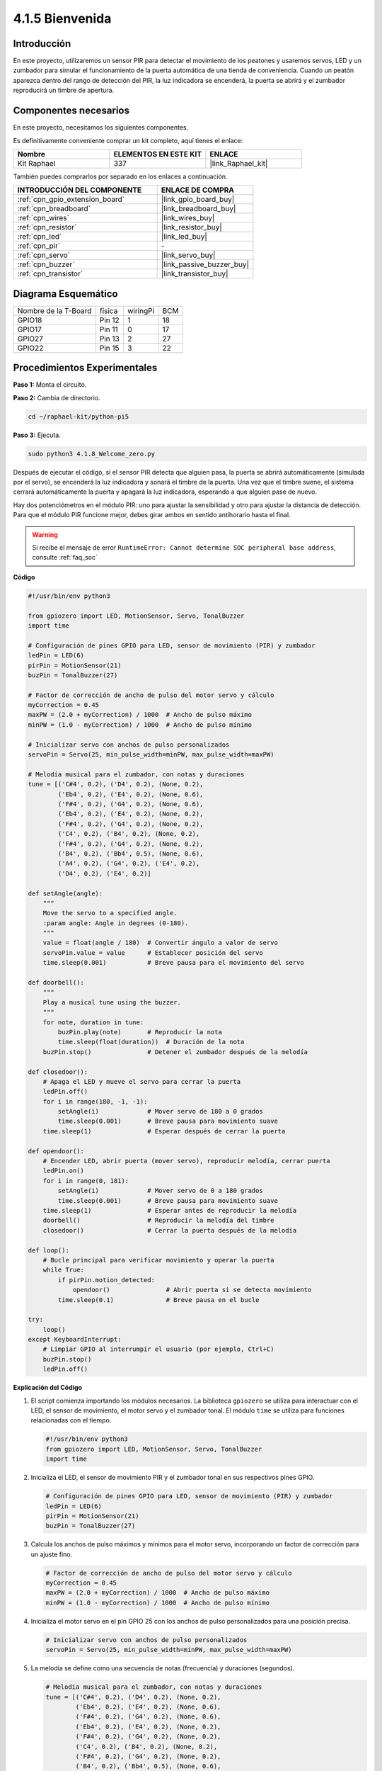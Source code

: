 .. nota::

    ¡Hola! Bienvenido a la comunidad de entusiastas de SunFounder Raspberry Pi, Arduino y ESP32 en Facebook. Profundiza en Raspberry Pi, Arduino y ESP32 junto a otros entusiastas.

    **¿Por qué unirte?**

    - **Soporte experto**: Resuelve problemas postventa y desafíos técnicos con la ayuda de nuestra comunidad y equipo.
    - **Aprende y comparte**: Intercambia consejos y tutoriales para mejorar tus habilidades.
    - **Avances exclusivos**: Obtén acceso anticipado a anuncios de nuevos productos y adelantos exclusivos.
    - **Descuentos especiales**: Disfruta de descuentos exclusivos en nuestros productos más nuevos.
    - **Promociones y sorteos festivos**: Participa en sorteos y promociones durante las festividades.

    👉 ¿Listo para explorar y crear con nosotros? Haz clic en [|link_sf_facebook|] y únete hoy mismo.

.. _4.1.8_py_pi5:

4.1.5 Bienvenida
======================

Introducción
-------------------

En este proyecto, utilizaremos un sensor PIR para detectar el movimiento de los peatones 
y usaremos servos, LED y un zumbador para simular el funcionamiento de la puerta automática 
de una tienda de conveniencia. Cuando un peatón aparezca dentro del rango de detección del 
PIR, la luz indicadora se encenderá, la puerta se abrirá y el zumbador reproducirá un timbre 
de apertura.



Componentes necesarios
--------------------------

En este proyecto, necesitamos los siguientes componentes.

.. image:: ../python_pi5/img/4.1.8_welcome_list.png
    :width: 800
    :align: center

Es definitivamente conveniente comprar un kit completo, aquí tienes el enlace:

.. list-table::
    :widths: 20 20 20
    :header-rows: 1

    *   - Nombre	
        - ELEMENTOS EN ESTE KIT
        - ENLACE
    *   - Kit Raphael
        - 337
        - |link_Raphael_kit|

También puedes comprarlos por separado en los enlaces a continuación.

.. list-table::
    :widths: 30 20
    :header-rows: 1

    *   - INTRODUCCIÓN DEL COMPONENTE
        - ENLACE DE COMPRA

    *   - :ref:`cpn_gpio_extension_board`
        - |link_gpio_board_buy|
    *   - :ref:`cpn_breadboard`
        - |link_breadboard_buy|
    *   - :ref:`cpn_wires`
        - |link_wires_buy|
    *   - :ref:`cpn_resistor`
        - |link_resistor_buy|
    *   - :ref:`cpn_led`
        - |link_led_buy|
    *   - :ref:`cpn_pir`
        - \-
    *   - :ref:`cpn_servo`
        - |link_servo_buy|
    *   - :ref:`cpn_buzzer`
        - |link_passive_buzzer_buy|
    *   - :ref:`cpn_transistor`
        - |link_transistor_buy|


Diagrama Esquemático
---------------------------

==================== ====== ======== ===
Nombre de la T-Board física wiringPi BCM
GPIO18               Pin 12 1        18
GPIO17               Pin 11 0        17
GPIO27               Pin 13 2        27
GPIO22               Pin 15 3        22
==================== ====== ======== ===

.. image:: ../python_pi5/img/4.1.8_welcome_schematic.png
   :align: center

Procedimientos Experimentales
--------------------------------

**Paso 1:** Monta el circuito.

.. image:: ../python_pi5/img/4.1.8_welcome_circuit.png
    :align: center

**Paso 2:** Cambia de directorio.

.. raw:: html

   <run></run>

.. code-block::

    cd ~/raphael-kit/python-pi5

**Paso 3:** Ejecuta.

.. raw:: html

   <run></run>

.. code-block::

    sudo python3 4.1.8_Welcome_zero.py

Después de ejecutar el código, si el sensor PIR detecta que alguien pasa, 
la puerta se abrirá automáticamente (simulada por el servo), se encenderá 
la luz indicadora y sonará el timbre de la puerta. Una vez que el timbre 
suene, el sistema cerrará automáticamente la puerta y apagará la luz indicadora, 
esperando a que alguien pase de nuevo.

Hay dos potenciómetros en el módulo PIR: uno para ajustar la sensibilidad y otro 
para ajustar la distancia de detección. Para que el módulo PIR funcione mejor, 
debes girar ambos en sentido antihorario hasta el final.

.. image:: ../python_pi5/img/4.1.8_PIR_TTE.png
    :width: 400
    :align: center

.. warning::

    Si recibe el mensaje de error ``RuntimeError: Cannot determine SOC peripheral base address``, consulte :ref:`faq_soc`

**Código**

.. nota::
    Puedes **Modificar/Restablecer/Copiar/Ejecutar/Detener** el código a continuación. Pero antes de eso, debes ir a la ruta del código fuente como ``raphael-kit/python-pi5``. Después de modificar el código, puedes ejecutarlo directamente para ver el efecto.

.. raw:: html

    <run></run>

.. code-block:: python

   #!/usr/bin/env python3

   from gpiozero import LED, MotionSensor, Servo, TonalBuzzer
   import time

   # Configuración de pines GPIO para LED, sensor de movimiento (PIR) y zumbador
   ledPin = LED(6)
   pirPin = MotionSensor(21)
   buzPin = TonalBuzzer(27)

   # Factor de corrección de ancho de pulso del motor servo y cálculo
   myCorrection = 0.45
   maxPW = (2.0 + myCorrection) / 1000  # Ancho de pulso máximo
   minPW = (1.0 - myCorrection) / 1000  # Ancho de pulso mínimo

   # Inicializar servo con anchos de pulso personalizados
   servoPin = Servo(25, min_pulse_width=minPW, max_pulse_width=maxPW)

   # Melodía musical para el zumbador, con notas y duraciones
   tune = [('C#4', 0.2), ('D4', 0.2), (None, 0.2),
           ('Eb4', 0.2), ('E4', 0.2), (None, 0.6),
           ('F#4', 0.2), ('G4', 0.2), (None, 0.6),
           ('Eb4', 0.2), ('E4', 0.2), (None, 0.2),
           ('F#4', 0.2), ('G4', 0.2), (None, 0.2),
           ('C4', 0.2), ('B4', 0.2), (None, 0.2),
           ('F#4', 0.2), ('G4', 0.2), (None, 0.2),
           ('B4', 0.2), ('Bb4', 0.5), (None, 0.6),
           ('A4', 0.2), ('G4', 0.2), ('E4', 0.2), 
           ('D4', 0.2), ('E4', 0.2)]

   def setAngle(angle):
       """
       Move the servo to a specified angle.
       :param angle: Angle in degrees (0-180).
       """
       value = float(angle / 180)  # Convertir ángulo a valor de servo
       servoPin.value = value      # Establecer posición del servo
       time.sleep(0.001)           # Breve pausa para el movimiento del servo

   def doorbell():
       """
       Play a musical tune using the buzzer.
       """
       for note, duration in tune:
           buzPin.play(note)       # Reproducir la nota
           time.sleep(float(duration))  # Duración de la nota
       buzPin.stop()               # Detener el zumbador después de la melodía

   def closedoor():
       # Apaga el LED y mueve el servo para cerrar la puerta
       ledPin.off()
       for i in range(180, -1, -1):
           setAngle(i)             # Mover servo de 180 a 0 grados
           time.sleep(0.001)       # Breve pausa para movimiento suave
       time.sleep(1)               # Esperar después de cerrar la puerta

   def opendoor():
       # Encender LED, abrir puerta (mover servo), reproducir melodía, cerrar puerta
       ledPin.on()
       for i in range(0, 181):
           setAngle(i)             # Mover servo de 0 a 180 grados
           time.sleep(0.001)       # Breve pausa para movimiento suave
       time.sleep(1)               # Esperar antes de reproducir la melodía
       doorbell()                  # Reproducir la melodía del timbre
       closedoor()                 # Cerrar la puerta después de la melodía

   def loop():
       # Bucle principal para verificar movimiento y operar la puerta
       while True:
           if pirPin.motion_detected:
               opendoor()               # Abrir puerta si se detecta movimiento
           time.sleep(0.1)              # Breve pausa en el bucle

   try:
       loop()
   except KeyboardInterrupt:
       # Limpiar GPIO al interrumpir el usuario (por ejemplo, Ctrl+C)
       buzPin.stop()
       ledPin.off()


**Explicación del Código**

#. El script comienza importando los módulos necesarios. La biblioteca ``gpiozero`` se utiliza para interactuar con el LED, el sensor de movimiento, el motor servo y el zumbador tonal. El módulo ``time`` se utiliza para funciones relacionadas con el tiempo.

   .. code-block:: python

       #!/usr/bin/env python3
       from gpiozero import LED, MotionSensor, Servo, TonalBuzzer
       import time

#. Inicializa el LED, el sensor de movimiento PIR y el zumbador tonal en sus respectivos pines GPIO.

   .. code-block:: python

       # Configuración de pines GPIO para LED, sensor de movimiento (PIR) y zumbador
       ledPin = LED(6)
       pirPin = MotionSensor(21)
       buzPin = TonalBuzzer(27)

#. Calcula los anchos de pulso máximos y mínimos para el motor servo, incorporando un factor de corrección para un ajuste fino.

   .. code-block:: python

       # Factor de corrección de ancho de pulso del motor servo y cálculo
       myCorrection = 0.45
       maxPW = (2.0 + myCorrection) / 1000  # Ancho de pulso máximo
       minPW = (1.0 - myCorrection) / 1000  # Ancho de pulso mínimo

#. Inicializa el motor servo en el pin GPIO 25 con los anchos de pulso personalizados para una posición precisa.

   .. code-block:: python

       # Inicializar servo con anchos de pulso personalizados
       servoPin = Servo(25, min_pulse_width=minPW, max_pulse_width=maxPW)

#. La melodía se define como una secuencia de notas (frecuencia) y duraciones (segundos).

   .. code-block:: python

       # Melodía musical para el zumbador, con notas y duraciones
       tune = [('C#4', 0.2), ('D4', 0.2), (None, 0.2),
               ('Eb4', 0.2), ('E4', 0.2), (None, 0.6),
               ('F#4', 0.2), ('G4', 0.2), (None, 0.6),
               ('Eb4', 0.2), ('E4', 0.2), (None, 0.2),
               ('F#4', 0.2), ('G4', 0.2), (None, 0.2),
               ('C4', 0.2), ('B4', 0.2), (None, 0.2),
               ('F#4', 0.2), ('G4', 0.2), (None, 0.2),
               ('B4', 0.2), ('Bb4', 0.5), (None, 0.6),
               ('A4', 0.2), ('G4', 0.2), ('E4', 0.2), 
               ('D4', 0.2), ('E4', 0.2)]

#. Función para mover el servo a un ángulo especificado. Convierte el ángulo a un valor entre 0 y 1 para el servo.

   .. code-block:: python

       def setAngle(angle):
           """
           Move the servo to a specified angle.
           :param angle: Angle in degrees (0-180).
           """
           value = float(angle / 180)  # Convertir ángulo a valor de servo
           servoPin.value = value      # Establecer posición del servo
           time.sleep(0.001)           # Breve pausa para el movimiento del servo

#. Función para reproducir una melodía musical utilizando el zumbador. Itera a través de la lista ``tune``, reproduciendo cada nota por su duración especificada.

   .. code-block:: python

       def doorbell():
           """
           Play a musical tune using the buzzer.
           """
           for note, duration in tune:
               buzPin.play(note)       # Reproducir la nota
               time.sleep(float(duration))  # Duración de la nota
           buzPin.stop()               # Detener zumbador después de la melodía

#. Funciones para abrir y cerrar la puerta utilizando el motor servo. La función ``opendoor`` enciende el LED, abre la puerta, reproduce la melodía y luego cierra la puerta.

   .. code-block:: python

       def closedoor():
           # Apaga el LED y mueve el servo para cerrar la puerta
           ledPin.off()
           for i in range(180, -1, -1):
               setAngle(i)             # Mover servo de 180 a 0 grados
               time.sleep(0.001)       # Breve pausa para movimiento suave
           time.sleep(1)               # Esperar después de cerrar la puerta

       def opendoor():
           # Encender LED, abrir puerta (mover servo), reproducir melodía, cerrar puerta
           ledPin.on()
           for i in range(0, 181):
               setAngle(i)             # Mover servo de 0 a 180 grados
               time.sleep(0.001)       # Breve pausa para movimiento suave
           time.sleep(1)               # Esperar antes de reproducir la melodía
           doorbell()                  # Reproducir la melodía del timbre
           closedoor()                 # Cerrar la puerta después de la melodía

#. Bucle principal que verifica constantemente la detección de movimiento. Cuando se detecta movimiento, se activa la función ``opendoor``.

   .. code-block:: python

       def loop():
           # Bucle principal para verificar movimiento y operar la puerta
           while True:
               if pirPin.motion_detected:
                   opendoor()               # Abrir puerta si se detecta movimiento
               time.sleep(0.1)              # Breve pausa en el bucle

#. Ejecuta el bucle principal y asegura que el script se pueda detener con un comando de teclado (Ctrl+C), apagando el zumbador y el LED para una salida limpia.

   .. code-block:: python

       try:
           loop()
       except KeyboardInterrupt:
           # Limpiar GPIO al interrumpir el usuario (por ejemplo, Ctrl+C)
           buzPin.stop()
           ledPin.off()

